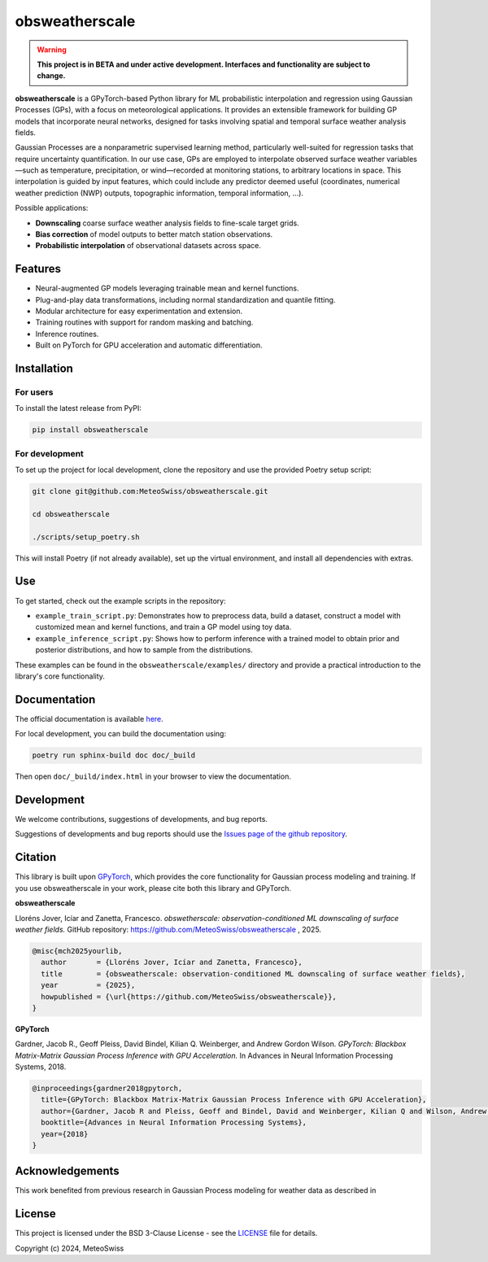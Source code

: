 =============================
obsweatherscale
=============================

.. warning::

   **This project is in BETA and under active development. Interfaces and functionality are subject to change.**

**obsweatherscale** is a GPyTorch-based Python library for ML probabilistic interpolation and regression using Gaussian Processes (GPs), with a focus on meteorological applications. It provides an extensible framework for building GP models that incorporate neural networks, designed for tasks involving spatial and temporal surface weather analysis fields.

Gaussian Processes are a nonparametric supervised learning method, particularly well-suited for regression tasks that require uncertainty quantification. In our use case, GPs are employed to interpolate observed surface weather variables—such as temperature, precipitation, or wind—recorded at monitoring stations, to arbitrary locations in space. This interpolation is guided by input features, which could include any predictor deemed useful (coordinates, numerical weather prediction (NWP) outputs, topographic information, temporal information, ...).

Possible applications:

- **Downscaling** coarse surface weather analysis fields to fine-scale target grids.
- **Bias correction** of model outputs to better match station observations.
- **Probabilistic interpolation** of observational datasets across space.

Features
--------

- Neural-augmented GP models leveraging trainable mean and kernel functions.
- Plug-and-play data transformations, including normal standardization and quantile fitting.
- Modular architecture for easy experimentation and extension.
- Training routines with support for random masking and batching.
- Inference routines.
- Built on PyTorch for GPU acceleration and automatic differentiation.

Installation
------------
For users
~~~~~~~~~
To install the latest release from PyPI:

.. code-block:: bash

   pip install obsweatherscale


For development
~~~~~~~~~~~~~~~
To set up the project for local development, clone the repository and use the provided Poetry setup script:

.. code-block::  bash

    git clone git@github.com:MeteoSwiss/obsweatherscale.git
    
    cd obsweatherscale
    
    ./scripts/setup_poetry.sh

This will install Poetry (if not already available), set up the virtual environment, and install all dependencies with extras.

Use
----
To get started, check out the example scripts in the repository:

* ``example_train_script.py``: Demonstrates how to preprocess data, build a dataset, construct a model with customized mean and kernel functions, and train a GP model using toy data.
* ``example_inference_script.py``: Shows how to perform inference with a trained model to obtain prior and posterior distributions, and how to sample from the distributions.

These examples can be found in the ``obsweatherscale/examples/`` directory and provide a practical introduction to the library's core functionality.

Documentation
-------------
The official documentation is available `here <https://meteoswiss.github.io/obsweatherscale/>`_.

For local development, you can build the documentation using:

.. code-block:: bash

    poetry run sphinx-build doc doc/_build

Then open ``doc/_build/index.html`` in your browser to view the documentation.

Development
-----------
We welcome contributions, suggestions of developments, and bug reports.

Suggestions of developments and bug reports should use the `Issues page of the github repository <https://github.com/meteoswiss-mdr/obsweatherscale/issues>`_.

Citation
--------

This library is built upon `GPyTorch <https://github.com/cornellius-gp/gpytorch>`_, which provides the core functionality for Gaussian process modeling and training.  
If you use obsweatherscale in your work, please cite both this library and GPyTorch.

**obsweatherscale**

Lloréns Jover, Icíar and Zanetta, Francesco.  
*obswetherscale: observation-conditioned ML downscaling of surface weather fields.*  
GitHub repository: https://github.com/MeteoSwiss/obsweatherscale ,
2025.

.. code-block:: bibtex

    @misc{mch2025yourlib,
      author       = {Lloréns Jover, Icíar and Zanetta, Francesco},
      title        = {obsweatherscale: observation-conditioned ML downscaling of surface weather fields},
      year         = {2025},
      howpublished = {\url{https://github.com/MeteoSwiss/obsweatherscale}},
    }

**GPyTorch**

Gardner, Jacob R., Geoff Pleiss, David Bindel, Kilian Q. Weinberger, and Andrew Gordon Wilson.  
*GPyTorch: Blackbox Matrix-Matrix Gaussian Process Inference with GPU Acceleration.*  
In Advances in Neural Information Processing Systems, 2018.

.. code-block:: bibtex

    @inproceedings{gardner2018gpytorch,
      title={GPyTorch: Blackbox Matrix-Matrix Gaussian Process Inference with GPU Acceleration},
      author={Gardner, Jacob R and Pleiss, Geoff and Bindel, David and Weinberger, Kilian Q and Wilson, Andrew Gordon},
      booktitle={Advances in Neural Information Processing Systems},
      year={2018}
    }


Acknowledgements
----------------

This work benefited from previous research in Gaussian Process modeling for weather data as described in 

License
-------

This project is licensed under the BSD 3-Clause License - see the `LICENSE <https://github.com/MeteoSwiss/obsweatherscale/blob/main/LICENSE>`_ file for details.

Copyright (c) 2024, MeteoSwiss
